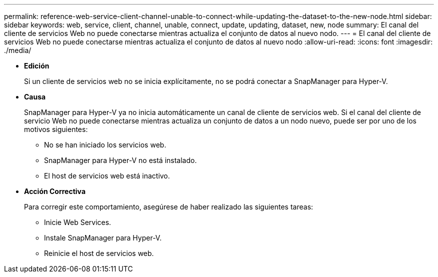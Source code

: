 ---
permalink: reference-web-service-client-channel-unable-to-connect-while-updating-the-dataset-to-the-new-node.html 
sidebar: sidebar 
keywords: web, service, client, channel, unable, connect, update, updating, dataset, new, node 
summary: El canal del cliente de servicios Web no puede conectarse mientras actualiza el conjunto de datos al nuevo nodo. 
---
= El canal del cliente de servicios Web no puede conectarse mientras actualiza el conjunto de datos al nuevo nodo
:allow-uri-read: 
:icons: font
:imagesdir: ./media/


* *Edición*
+
Si un cliente de servicios web no se inicia explícitamente, no se podrá conectar a SnapManager para Hyper-V.

* *Causa*
+
SnapManager para Hyper-V ya no inicia automáticamente un canal de cliente de servicios web. Si el canal del cliente de servicio Web no puede conectarse mientras actualiza un conjunto de datos a un nodo nuevo, puede ser por uno de los motivos siguientes:

+
** No se han iniciado los servicios web.
** SnapManager para Hyper-V no está instalado.
** El host de servicios web está inactivo.


* *Acción Correctiva*
+
Para corregir este comportamiento, asegúrese de haber realizado las siguientes tareas:

+
** Inicie Web Services.
** Instale SnapManager para Hyper-V.
** Reinicie el host de servicios web.



